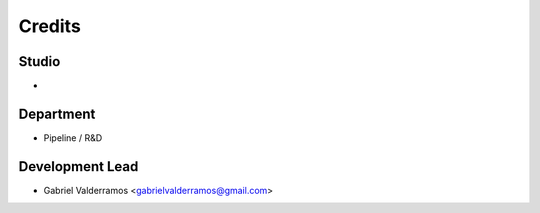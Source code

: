 =======
Credits
=======

Studio
------

* 

Department
----------
* Pipeline / R&D

Development Lead
----------------

* Gabriel Valderramos <gabrielvalderramos@gmail.com>
